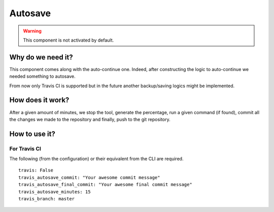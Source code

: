Autosave
========

.. warning::
    This component is not activated by default.

Why do we need it?
------------------

This component comes along with the auto-continue one.
Indeed, after constructing the logic to auto-continue we needed something to autosave.

From now only Travis CI is supported but in the future another backup/saving logics
might be implemented.

How does it work?
-----------------

After a given amount of minutes, we stop the tool, generate the percentage,
run a given command (if found), commit all the changes we made to the repository
and finally, push to the git repository.

How to use it?
--------------

For Travis CI
^^^^^^^^^^^^^

The following (from the configuration) or their equivalent from the CLI are required.

::

    travis: False
    travis_autosave_commit: "Your awesome commit message"
    travis_autosave_final_commit: "Your awesome final commit message"
    travis_autosave_minutes: 15
    travis_branch: master
